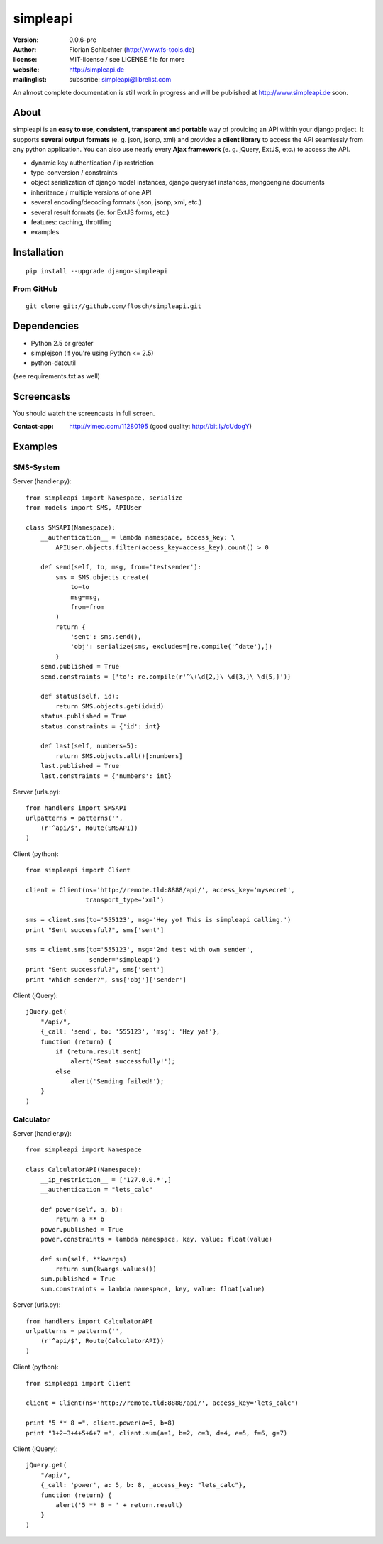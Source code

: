 =========
simpleapi
=========

:version: 0.0.6-pre
:author: Florian Schlachter (http://www.fs-tools.de)
:license: MIT-license / see LICENSE file for more
:website: http://simpleapi.de
:mailinglist: subscribe: simpleapi@librelist.com

An almost complete documentation is still work in progress and will be published at http://www.simpleapi.de soon.

About
=====

simpleapi is an **easy to use, consistent, transparent and portable** way of providing an API within your django project. It supports **several output formats** (e. g. json, jsonp, xml) and provides a **client library** to access the API seamlessly from any python application. You can also use nearly every **Ajax framework** (e. g. jQuery, ExtJS, etc.) to access the API.

* dynamic key authentication / ip restriction
* type-conversion / constraints
* object serialization of django model instances, django queryset instances, 
  mongoengine documents
* inheritance / multiple versions of one API
* several encoding/decoding formats (json, jsonp, xml, etc.)
* several result formats (ie. for ExtJS forms, etc.)
* features: caching, throttling
* examples

Installation
============

::
    
    pip install --upgrade django-simpleapi

From GitHub
-----------

::
    
    git clone git://github.com/flosch/simpleapi.git

Dependencies
============

* Python 2.5 or greater
* simplejson (if you're using Python <= 2.5)
* python-dateutil

(see requirements.txt as well)

Screencasts
===========

You should watch the screencasts in full screen.

:Contact-app: http://vimeo.com/11280195 (good quality: http://bit.ly/cUdogY)

Examples
========

SMS-System
----------

Server (handler.py)::

    from simpleapi import Namespace, serialize
    from models import SMS, APIUser
    
    class SMSAPI(Namespace):
        __authentication__ = lambda namespace, access_key: \
            APIUser.objects.filter(access_key=access_key).count() > 0

        def send(self, to, msg, from='testsender'):
            sms = SMS.objects.create(
                to=to
                msg=msg,
                from=from
            )
            return {
                'sent': sms.send(),
                'obj': serialize(sms, excludes=[re.compile('^date'),])
            }
        send.published = True
        send.constraints = {'to': re.compile(r'^\+\d{2,}\ \d{3,}\ \d{5,}')}
        
        def status(self, id):
            return SMS.objects.get(id=id)
        status.published = True
        status.constraints = {'id': int}
        
        def last(self, numbers=5):
            return SMS.objects.all()[:numbers]
        last.published = True
        last.constraints = {'numbers': int}

Server (urls.py)::

    from handlers import SMSAPI
    urlpatterns = patterns('',
        (r'^api/$', Route(SMSAPI))
    )

Client (python)::

    from simpleapi import Client
    
    client = Client(ns='http://remote.tld:8888/api/', access_key='mysecret',
                    transport_type='xml')
    
    sms = client.sms(to='555123', msg='Hey yo! This is simpleapi calling.')
    print "Sent successful?", sms['sent']
    
    sms = client.sms(to='555123', msg='2nd test with own sender',
                     sender='simpleapi')
    print "Sent successful?", sms['sent']
    print "Which sender?", sms['obj']['sender']

Client (jQuery)::

    jQuery.get(
        "/api/",
        {_call: 'send', to: '555123', 'msg': 'Hey ya!'},
        function (return) {
            if (return.result.sent)
                alert('Sent successfully!');
            else
                alert('Sending failed!');
        }
    )

Calculator
----------

Server (handler.py)::

    from simpleapi import Namespace
    
    class CalculatorAPI(Namespace):
        __ip_restriction__ = ['127.0.0.*',]
        __authentication = "lets_calc"
        
        def power(self, a, b):
            return a ** b
        power.published = True
        power.constraints = lambda namespace, key, value: float(value)
        
        def sum(self, **kwargs)
            return sum(kwargs.values())
        sum.published = True
        sum.constraints = lambda namespace, key, value: float(value)

Server (urls.py)::

    from handlers import CalculatorAPI
    urlpatterns = patterns('',
        (r'^api/$', Route(CalculatorAPI))
    )

Client (python)::

    from simpleapi import Client
    
    client = Client(ns='http://remote.tld:8888/api/', access_key='lets_calc')
    
    print "5 ** 8 =", client.power(a=5, b=8)
    print "1+2+3+4+5+6+7 =", client.sum(a=1, b=2, c=3, d=4, e=5, f=6, g=7)

Client (jQuery)::

    jQuery.get(
        "/api/",
        {_call: 'power', a: 5, b: 8, _access_key: "lets_calc"},
        function (return) {
            alert('5 ** 8 = ' + return.result)
        }
    )